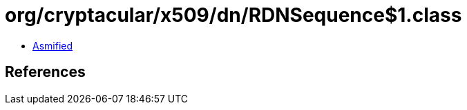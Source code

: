 = org/cryptacular/x509/dn/RDNSequence$1.class

 - link:RDNSequence$1-asmified.java[Asmified]

== References

